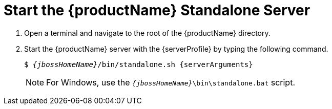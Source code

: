 [[start_the_eap_standalone_server]]
= Start the {productName} Standalone Server
//******************************************************************************
// Use this template if your quickstart requires a normal start of a single
// standalone server.
//
// * Define the standalone profile type. Supported values are:
//    :standalone-server-default:
//    :standalone-server-full:
//    :standaone-server-full-ha:
//    :standalone-server-custom:
//
// * For mobile applications, you can define the `mobileApp` variable in the
//   `README.adoc` file to add `-b 0.0.0.0` to the command line. This allows
//    external clients, such as phones, tablets, and desktops, to connect
//    to the application through through your local network
//    ::mobileApp: {artifactId}-service
//
//******************************************************************************

// Start the standalone server with the default profile.
ifdef::standalone-server-default[]
:serverProfile: default profile
:serverArguments:
endif::[]

// Start the standalone server with the full profile.
ifdef::standalone-server-full[]
:serverProfile: full profile
:serverArguments:  -c standalone-full.xml
endif::[]

// Start the standalone server with the full HA profile.
ifdef::standalone-server-full-ha[]
:serverProfile: full HA profile
:serverArguments:  -c standalone-full-ha.xml
endif::[]

// Start the standalone server with the HA profile.
ifdef::standalone-server-ha[]
:serverProfile: HA profile
:serverArguments:  -c standalone-ha.xml
endif::[]

// Start the standalone server with the custom profile.
// NOTE: This profile requires that you define the `serverArguments` variable
//       within the quickstart README.adoc file. For example:
//  :serverArguments: --server-config=../../docs/examples/configs/standalone-xts.xml
ifdef::standalone-server-custom[]
:serverProfile: custom profile
endif::[]

. Open a terminal and navigate to the root of the {productName} directory.
. Start the {productName} server with the {serverProfile} by typing the following command.
+
[source,subs="+quotes,attributes+",options="nowrap"]
----
$ __{jbossHomeName}__/bin/standalone.sh {serverArguments}
----
+
NOTE: For Windows, use the `__{jbossHomeName}__\bin\standalone.bat` script.

ifdef::mobileApp[]
+
Adding `-b 0.0.0.0` to the above command allows external clients, such as phones, tablets, and desktops, to connect through your local network. For example:
+
[source,subs="+quotes,attributes+",options="nowrap"]
----
$ __{jbossHomeName}__/bin/standalone.sh {serverArguments} -b 0.0.0.0
----
endif::[]
